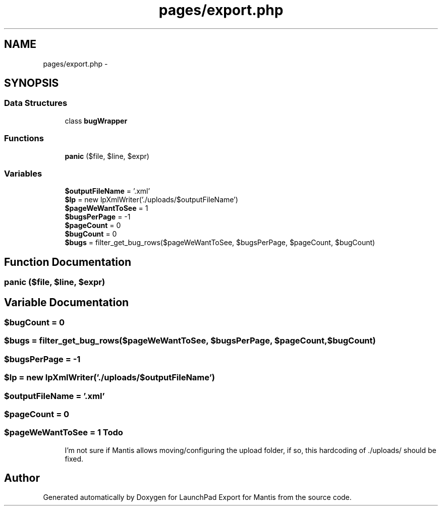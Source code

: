 .TH "pages/export.php" 3 "Tue Nov 29 2011" "Version 2.0" "LaunchPad Export for Mantis" \" -*- nroff -*-
.ad l
.nh
.SH NAME
pages/export.php \- 
.SH SYNOPSIS
.br
.PP
.SS "Data Structures"

.in +1c
.ti -1c
.RI "class \fBbugWrapper\fP"
.br
.in -1c
.SS "Functions"

.in +1c
.ti -1c
.RI "\fBpanic\fP ($file, $line, $expr)"
.br
.in -1c
.SS "Variables"

.in +1c
.ti -1c
.RI "\fB$outputFileName\fP = '.xml'"
.br
.ti -1c
.RI "\fB$lp\fP = new lpXmlWriter('./uploads/$outputFileName')"
.br
.ti -1c
.RI "\fB$pageWeWantToSee\fP = 1"
.br
.ti -1c
.RI "\fB$bugsPerPage\fP = -1"
.br
.ti -1c
.RI "\fB$pageCount\fP = 0"
.br
.ti -1c
.RI "\fB$bugCount\fP = 0"
.br
.ti -1c
.RI "\fB$bugs\fP = filter_get_bug_rows($pageWeWantToSee, $bugsPerPage, $pageCount, $bugCount)"
.br
.in -1c
.SH "Function Documentation"
.PP 
.SS "panic ($file, $line, $expr)"
.SH "Variable Documentation"
.PP 
.SS "$bugCount = 0"
.SS "$bugs = filter_get_bug_rows($pageWeWantToSee, $bugsPerPage, $pageCount, $bugCount)"
.SS "$bugsPerPage = -1"
.SS "$lp = new lpXmlWriter('./uploads/$outputFileName')"
.SS "$outputFileName = '.xml'"
.SS "$pageCount = 0"
.SS "$pageWeWantToSee = 1"\fBTodo\fP
.RS 4
I'm not sure if Mantis allows moving/configuring the upload folder, if so, this hardcoding of ./uploads/ should be fixed. 
.RE
.PP

.SH "Author"
.PP 
Generated automatically by Doxygen for LaunchPad Export for Mantis from the source code.
